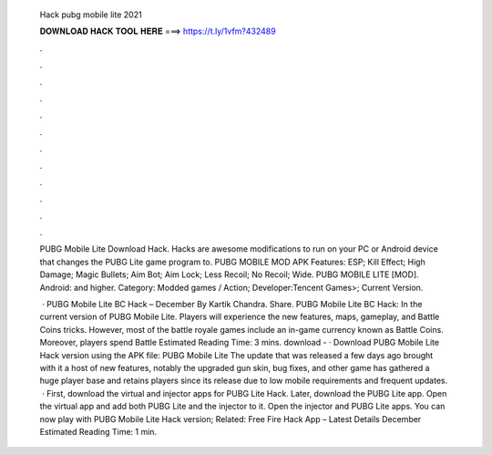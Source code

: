  Hack pubg mobile lite 2021
  
  
  
  𝐃𝐎𝐖𝐍𝐋𝐎𝐀𝐃 𝐇𝐀𝐂𝐊 𝐓𝐎𝐎𝐋 𝐇𝐄𝐑𝐄 ===> https://t.ly/1vfm?432489
  
  
  
  .
  
  
  
  .
  
  
  
  .
  
  
  
  .
  
  
  
  .
  
  
  
  .
  
  
  
  .
  
  
  
  .
  
  
  
  .
  
  
  
  .
  
  
  
  .
  
  
  
  .
  
  PUBG Mobile Lite Download Hack. Hacks are awesome modifications to run on your PC or Android device that changes the PUBG Lite game program to. PUBG MOBILE MOD APK Features: ESP; Kill Effect; High Damage; Magic Bullets; Aim Bot; Aim Lock; Less Recoil; No Recoil; Wide. PUBG MOBILE LITE [MOD]. Android: and higher. Category: Modded games / Action; Developer:Tencent Games>; Current Version.
  
   · PUBG Mobile Lite BC Hack – December By Kartik Chandra. Share. PUBG Mobile Lite BC Hack: In the current version of PUBG Mobile Lite. Players will experience the new features, maps, gameplay, and Battle Coins tricks. However, most of the battle royale games include an in-game currency known as Battle Coins. Moreover, players spend Battle Estimated Reading Time: 3 mins. download -  · Download PUBG Mobile Lite Hack version using the APK file: PUBG Mobile Lite The update that was released a few days ago brought with it a host of new features, notably the upgraded gun skin, bug fixes, and other  game has gathered a huge player base and retains players since its release due to low mobile requirements and frequent updates.  · First, download the virtual and injector apps for PUBG Lite Hack. Later, download the PUBG Lite app. Open the virtual app and add both PUBG Lite and the injector to it. Open the injector and PUBG Lite apps. You can now play with PUBG Mobile Lite Hack version; Related: Free Fire Hack App – Latest Details December Estimated Reading Time: 1 min.
